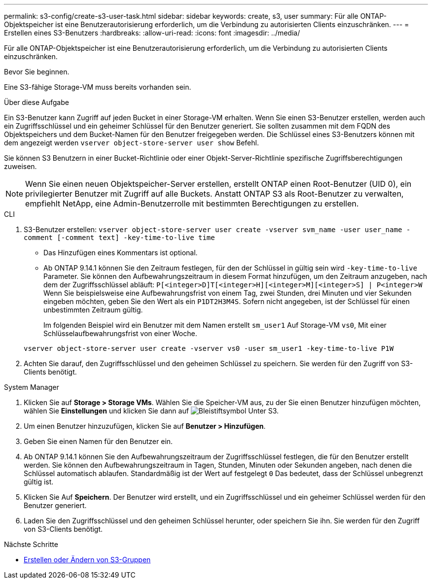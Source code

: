 ---
permalink: s3-config/create-s3-user-task.html 
sidebar: sidebar 
keywords: create, s3, user 
summary: Für alle ONTAP-Objektspeicher ist eine Benutzerautorisierung erforderlich, um die Verbindung zu autorisierten Clients einzuschränken. 
---
= Erstellen eines S3-Benutzers
:hardbreaks:
:allow-uri-read: 
:icons: font
:imagesdir: ../media/


[role="lead"]
Für alle ONTAP-Objektspeicher ist eine Benutzerautorisierung erforderlich, um die Verbindung zu autorisierten Clients einzuschränken.

.Bevor Sie beginnen.
Eine S3-fähige Storage-VM muss bereits vorhanden sein.

.Über diese Aufgabe
Ein S3-Benutzer kann Zugriff auf jeden Bucket in einer Storage-VM erhalten. Wenn Sie einen S3-Benutzer erstellen, werden auch ein Zugriffsschlüssel und ein geheimer Schlüssel für den Benutzer generiert. Sie sollten zusammen mit dem FQDN des Objektspeichers und dem Bucket-Namen für den Benutzer freigegeben werden. Die Schlüssel eines S3-Benutzers können mit dem angezeigt werden `vserver object-store-server user show` Befehl.

Sie können S3 Benutzern in einer Bucket-Richtlinie oder einer Objekt-Server-Richtlinie spezifische Zugriffsberechtigungen zuweisen.

[NOTE]
====
Wenn Sie einen neuen Objektspeicher-Server erstellen, erstellt ONTAP einen Root-Benutzer (UID 0), ein privilegierter Benutzer mit Zugriff auf alle Buckets. Anstatt ONTAP S3 als Root-Benutzer zu verwalten, empfiehlt NetApp, eine Admin-Benutzerrolle mit bestimmten Berechtigungen zu erstellen.

====
[role="tabbed-block"]
====
.CLI
--
. S3-Benutzer erstellen:
`vserver object-store-server user create -vserver svm_name -user user_name -comment [-comment text] -key-time-to-live time`
+
** Das Hinzufügen eines Kommentars ist optional.
** Ab ONTAP 9.14.1 können Sie den Zeitraum festlegen, für den der Schlüssel in gültig sein wird `-key-time-to-live` Parameter. Sie können den Aufbewahrungszeitraum in diesem Format hinzufügen, um den Zeitraum anzugeben, nach dem der Zugriffsschlüssel abläuft: `P[<integer>D]T[<integer>H][<integer>M][<integer>S] | P<integer>W`
Wenn Sie beispielsweise eine Aufbewahrungsfrist von einem Tag, zwei Stunden, drei Minuten und vier Sekunden eingeben möchten, geben Sie den Wert als ein `P1DT2H3M4S`. Sofern nicht angegeben, ist der Schlüssel für einen unbestimmten Zeitraum gültig.
+
Im folgenden Beispiel wird ein Benutzer mit dem Namen erstellt `sm_user1` Auf Storage-VM `vs0`, Mit einer Schlüsselaufbewahrungsfrist von einer Woche.

+
[listing]
----
vserver object-store-server user create -vserver vs0 -user sm_user1 -key-time-to-live P1W
----


. Achten Sie darauf, den Zugriffsschlüssel und den geheimen Schlüssel zu speichern. Sie werden für den Zugriff von S3-Clients benötigt.


--
.System Manager
--
. Klicken Sie auf *Storage > Storage VMs*. Wählen Sie die Speicher-VM aus, zu der Sie einen Benutzer hinzufügen möchten, wählen Sie *Einstellungen* und klicken Sie dann auf image:icon_pencil.gif["Bleistiftsymbol"] Unter S3.
. Um einen Benutzer hinzuzufügen, klicken Sie auf *Benutzer > Hinzufügen*.
. Geben Sie einen Namen für den Benutzer ein.
. Ab ONTAP 9.14.1 können Sie den Aufbewahrungszeitraum der Zugriffsschlüssel festlegen, die für den Benutzer erstellt werden. Sie können den Aufbewahrungszeitraum in Tagen, Stunden, Minuten oder Sekunden angeben, nach denen die Schlüssel automatisch ablaufen. Standardmäßig ist der Wert auf festgelegt `0` Das bedeutet, dass der Schlüssel unbegrenzt gültig ist.
. Klicken Sie Auf *Speichern*. Der Benutzer wird erstellt, und ein Zugriffsschlüssel und ein geheimer Schlüssel werden für den Benutzer generiert.
. Laden Sie den Zugriffsschlüssel und den geheimen Schlüssel herunter, oder speichern Sie ihn. Sie werden für den Zugriff von S3-Clients benötigt.


--
====
.Nächste Schritte
* xref:create-modify-groups-task.html[Erstellen oder Ändern von S3-Gruppen]

